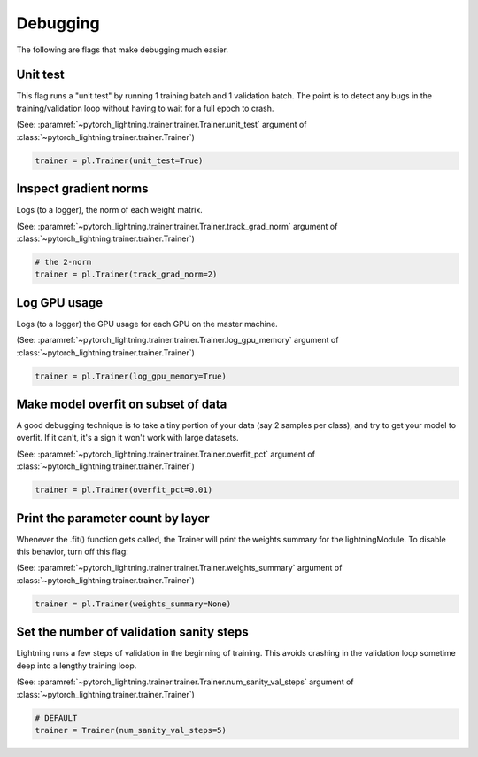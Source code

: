 Debugging
=========
The following are flags that make debugging much easier.

Unit test
---------
This flag runs a "unit test" by running 1 training batch and 1 validation batch.
The point is to detect any bugs in the training/validation loop without having to wait for
a full epoch to crash.

(See: :paramref:`~pytorch_lightning.trainer.trainer.Trainer.unit_test`
argument of :class:`~pytorch_lightning.trainer.trainer.Trainer`)

.. code-block:: python

    trainer = pl.Trainer(unit_test=True)

Inspect gradient norms
----------------------
Logs (to a logger), the norm of each weight matrix.

(See: :paramref:`~pytorch_lightning.trainer.trainer.Trainer.track_grad_norm`
argument of :class:`~pytorch_lightning.trainer.trainer.Trainer`)

.. code-block:: python

    # the 2-norm
    trainer = pl.Trainer(track_grad_norm=2)

Log GPU usage
-------------
Logs (to a logger) the GPU usage for each GPU on the master machine.

(See: :paramref:`~pytorch_lightning.trainer.trainer.Trainer.log_gpu_memory`
argument of :class:`~pytorch_lightning.trainer.trainer.Trainer`)

.. code-block:: python

    trainer = pl.Trainer(log_gpu_memory=True)

Make model overfit on subset of data
------------------------------------

A good debugging technique is to take a tiny portion of your data (say 2 samples per class),
and try to get your model to overfit. If it can't, it's a sign it won't work with large datasets.

(See: :paramref:`~pytorch_lightning.trainer.trainer.Trainer.overfit_pct`
argument of :class:`~pytorch_lightning.trainer.trainer.Trainer`)

.. code-block:: python

    trainer = pl.Trainer(overfit_pct=0.01)

Print the parameter count by layer
----------------------------------
Whenever the .fit() function gets called, the Trainer will print the weights summary for the lightningModule.
To disable this behavior, turn off this flag:

(See: :paramref:`~pytorch_lightning.trainer.trainer.Trainer.weights_summary`
argument of :class:`~pytorch_lightning.trainer.trainer.Trainer`)

.. code-block:: python

    trainer = pl.Trainer(weights_summary=None)


Set the number of validation sanity steps
-----------------------------------------
Lightning runs a few steps of validation in the beginning of training.
This avoids crashing in the validation loop sometime deep into a lengthy training loop.

(See: :paramref:`~pytorch_lightning.trainer.trainer.Trainer.num_sanity_val_steps`
argument of :class:`~pytorch_lightning.trainer.trainer.Trainer`)

.. code-block:: python

    # DEFAULT
    trainer = Trainer(num_sanity_val_steps=5)